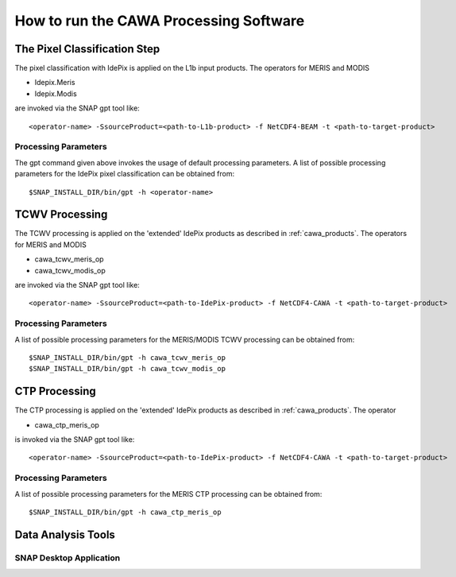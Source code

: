 .. _cawa_usage:

=======================================
How to run the CAWA Processing Software
=======================================


The Pixel Classification Step
=============================

The pixel classification with IdePix is applied on the L1b input products. The operators for MERIS and MODIS

- Idepix.Meris
- Idepix.Modis

are invoked via the SNAP gpt tool like:
::
    <operator-name> -SsourceProduct=<path-to-L1b-product> -f NetCDF4-BEAM -t <path-to-target-product>

Processing Parameters
---------------------

The gpt command given above invokes the usage of default processing parameters.
A list of possible processing parameters for the IdePix pixel classification can be obtained from:
::
    $SNAP_INSTALL_DIR/bin/gpt -h <operator-name>


TCWV Processing
===============

The TCWV processing is applied on the 'extended' IdePix products as described in :ref:`cawa_products`.
The operators for MERIS and MODIS

- cawa_tcwv_meris_op
- cawa_tcwv_modis_op

are invoked via the SNAP gpt tool like:
::
    <operator-name> -SsourceProduct=<path-to-IdePix-product> -f NetCDF4-CAWA -t <path-to-target-product>


Processing Parameters
---------------------

A list of possible processing parameters for the MERIS/MODIS TCWV processing can be obtained from:
::
    $SNAP_INSTALL_DIR/bin/gpt -h cawa_tcwv_meris_op
    $SNAP_INSTALL_DIR/bin/gpt -h cawa_tcwv_modis_op

CTP Processing
==============

The CTP processing is applied on the 'extended' IdePix products as described in :ref:`cawa_products`.
The operator

- cawa_ctp_meris_op

is invoked via the SNAP gpt tool like:
::
    <operator-name> -SsourceProduct=<path-to-IdePix-product> -f NetCDF4-CAWA -t <path-to-target-product>

Processing Parameters
---------------------

A list of possible processing parameters for the MERIS CTP processing can be obtained from:
::
    $SNAP_INSTALL_DIR/bin/gpt -h cawa_ctp_meris_op


Data Analysis Tools
===================

SNAP Desktop Application
------------------------

